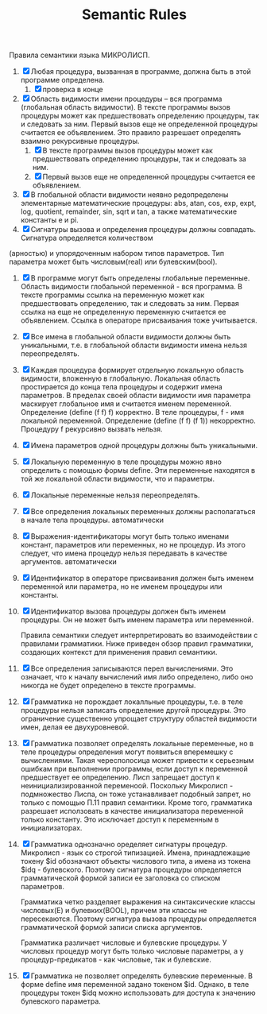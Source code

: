#+TITLE: Semantic Rules
          Правила семантики языка МИКРОЛИСП.

1. [X] Любая процедура, вызванная в программе, должна быть в этой программе определена.
   1. [X] проверка в конце
2. [X] Область видимости имени процедуры – вся программа
 (глобальная область видимости). В тексте программы вызов процедуры может как предшествовать определению процедуры, так и следовать за ним. Первый вызов еще не определенной процедуры считается ее объявлением. Это правило разрешает определять взаимно рекурсивные процедуры.
   1. [X] В тексте программы вызов процедуры может как предшествовать определению процедуры, так и следовать за ним.
   2. [X] Первый вызов еще не определенной процедуры считается ее объявлением.
3. [X] В глобальной области видимости неявно редопределены элементарные математические процедуры: abs, atan, cos, exp, expt, log, quotient, remainder, sin, sqrt и tan, а также математические константы е и pi.
4. [X] Сигнатуры вызова и определения процедуры должны
 совпадать. Сигнатура определяется количеством
(арностью) и упорядоченным набором типов параметров. Тип параметра может быть числовым(real) или булевским(bool).
5. [X] В программе могут быть определены глобальные переменные.
 Область видимости глобальной переменной  -  вся программа.
 В тексте программы ссылка на переменную может как
 предшествовать определению, так и следовать за ним.
 Первая ссылка на еще не определенную переменную считается ее объявлением. Ссылка в операторе присваивания тоже учитывается.
6. [X] Все имена в глобальной области видимости должны быть уникальными, т.е. в глобальной области видимости имена нельзя переопределять.
7. [X] Каждая процедура формирует отдельную локальную область видимости, вложенную в глобальную. Локальная область простирается до конца тела процедуры и содержит имена параметров.
  В пределах своей области видимости имя параметра маскирует глобальное имя и считается именем переменной.
  Определение (define (f f) f)  корректно. В теле процедуры,  f - имя локальной переменной.
 Определение (define (f f) (f 1))  некорректно.  Процедуру f рекурсивно вызвать нельзя.
8. [X] Имена параметров одной процедуры должны быть уникальными.
9. [X] Локальную переменную в теле процедуры можно явно определить с помощью формы define. Эти переменные находятся в той же  локальной области видимости, что и параметры.
10. [X] Локальные переменные нельзя переопределять.
11. [X] Все определения локальных переменных должны располагаться в  начале тела процедуры.
    автоматически
12. [X] Выражения-идентификаторы могут быть только именами констант, параметров или переменных, но не процедур.  Из этого следует, что имена процедур нельзя передавать в качестве аргументов.
    автоматически
13. [X] Идентификатор в операторе присваивания должен быть именем  переменной или параметра, но не именем процедуры или константы.
14. [X] Идентификатор вызова процедуры должен быть именем процедуры.
 Он не может быть именем параметра  или переменной.

  Правила семантики следует интерпретировать во взаимодействии с правилами грамматики.
 Ниже приведен обзор правил грамматики, создающих контекст для применения правил семантики.
1. [X] Все определения записываются перел вычислениями.
  Это означает, что к началу вычислений имя либо
   определено, либо оно никогда не будет определено
   в тексте программы.
2. [X] Грамматика не порождает локалльные процедуры,
  т.е. в теле процедуры нельзя записать определение
  другой процедуры.
  Это ограничение существенно упрощает структуру
  областей видимости имен, делая ее двухуровневой.
3. [X] Грамматика позволяет определять локальные переменные, но в теле процедуры определения могут появиться   вперемешку с вычислениями. Такая чересполосица может  привести к серьезным ошибкам при выполнении  программы, если доступ к переменной предшествует ее определению. Лисп запрещает доступ к неинициализированной   переменоой. Поскольку Микролисп - подмножество Лиспа, он   тоже устанавливает подобный запрет, но только с помощью
  П.11 правил семантики.
  Кроме того, грамматика разрешает исползовать в качестве инициализатора переменной только константу. Это  исключает доступ к переменным в инициализаторах.
4. [X] Грамматика однозначно оределяет сигнатуры процедур.
  Микролисп - язык со строгой типизацией.
  Имена, принадлежащие токену $id обозначают объекты
  числового типа, а имена из токена $idq - булевского.
  Поэтому сигнатура процедуры определяется грамматической  формой записи ее заголовка со списком параметров.

  Грамматика четко разделяет выражения на синтаксические классы числовых(Е) и булевких(BOOL), причем эти классы не пересекаются. Поэтому сигнатура вызова процедуры определяется грамматической формой записи списка аргументов.

   Грамматика различает числовые и булевские процедуры.
   У числовых процедур могут быть только числовые
  параметры, а у процедур-предикатов - как числовые,
  так и булевские.
5. [X] Грамматика не позволяет определять булевские
  переменные.
  В форме define имя переменной задано токеном $id.
  Однако, в теле процедуры токен $idq можно использовать для доступа к значению булевского параметра.
